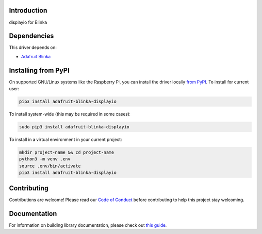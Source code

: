 Introduction
============

.. image:: https://readthedocs.org/projects/adafruit-blinka-displayio/badge/?version=latest
    :target: https://adafruit-blinka-displayio.readthedocs.io/en/latest/
    :alt: Documentation Status

.. image:: https://img.shields.io/discord/327254708534116352.svg
    :target: https://adafru.it/discord
    :alt: Discord

.. image:: https://github.com/adafruit/Adafruit_Blinka_Displayio/workflows/Build%20CI/badge.svg
    :target: https://github.com/adafruit/Adafruit_Blinka_Displayio/actions
    :alt: Build Status

.. image:: https://img.shields.io/badge/code%20style-black-000000.svg
    :target: https://github.com/psf/black
    :alt: Code Style: Black

displayio for Blinka


Dependencies
=============
This driver depends on:

* `Adafruit Blinka <https://github.com/adafruit/Adafruit_Blinka>`_

Installing from PyPI
=====================

On supported GNU/Linux systems like the Raspberry Pi, you can install the driver locally `from
PyPI <https://pypi.org/project/adafruit-blinka-displayio/>`_. To install for current user:

.. code-block:: shell

    pip3 install adafruit-blinka-displayio

To install system-wide (this may be required in some cases):

.. code-block:: shell

    sudo pip3 install adafruit-blinka-displayio

To install in a virtual environment in your current project:

.. code-block:: shell

    mkdir project-name && cd project-name
    python3 -m venv .env
    source .env/bin/activate
    pip3 install adafruit-blinka-displayio

Contributing
============

Contributions are welcome! Please read our `Code of Conduct
<https://github.com/adafruit/Adafruit_blinka_CircuitPython_displayio/blob/master/CODE_OF_CONDUCT.md>`_
before contributing to help this project stay welcoming.

Documentation
=============

For information on building library documentation, please check out `this guide <https://learn.adafruit.com/creating-and-sharing-a-circuitpython-library/sharing-our-docs-on-readthedocs#sphinx-5-1>`_.


